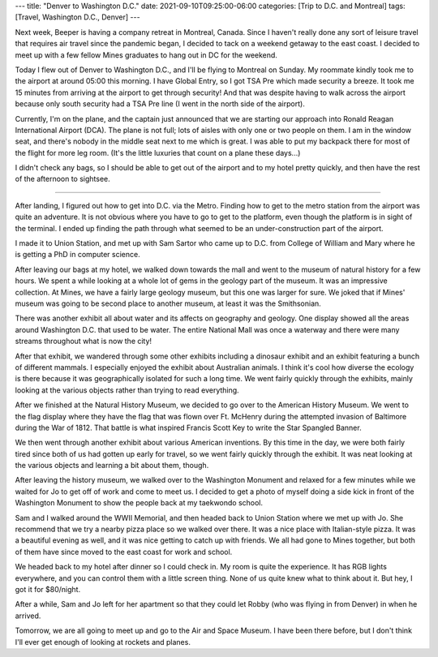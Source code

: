 ---
title: "Denver to Washington D.C."
date: 2021-09-10T09:25:00-06:00
categories: [Trip to D.C. and Montreal]
tags: [Travel, Washington D.C., Denver]
---

Next week, Beeper is having a company retreat in Montreal, Canada. Since I
haven't really done any sort of leisure travel that requires air travel since
the pandemic began, I decided to tack on a weekend getaway to the east coast. I
decided to meet up with a few fellow Mines graduates to hang out in DC for the
weekend.

Today I flew out of Denver to Washington D.C., and I'll be flying to Montreal on
Sunday. My roommate kindly took me to the airport at around 05:00 this morning.
I have Global Entry, so I got TSA Pre which made security a breeze. It took me
15 minutes from arriving at the airport to get through security! And that was
despite having to walk across the airport because only south security had a TSA
Pre line (I went in the north side of the airport).

Currently, I'm on the plane, and the captain just announced that we are starting
our approach into Ronald Reagan International Airport (DCA). The plane is not
full; lots of aisles with only one or two people on them. I am in the window
seat, and there's nobody in the middle seat next to me which is great. I was
able to put my backpack there for most of the flight for more leg room. (It's
the little luxuries that count on a plane these days...)

I didn't check any bags, so I should be able to get out of the airport and to my
hotel pretty quickly, and then have the rest of the afternoon to sightsee.

-------------------------------------------------------------------------------

After landing, I figured out how to get into D.C. via the Metro. Finding how to
get to the metro station from the airport was quite an adventure. It is not
obvious where you have to go to get to the platform, even though the platform is
in sight of the terminal. I ended up finding the path through what seemed to be
an under-construction part of the airport.

I made it to Union Station, and met up with Sam Sartor who came up to D.C. from
College of William and Mary where he is getting a PhD in computer science.

After leaving our bags at my hotel, we walked down towards the mall and went to
the museum of natural history for a few hours. We spent a while looking at a
whole lot of gems in the geology part of the museum. It was an impressive
collection. At Mines, we have a fairly large geology museum, but this one was
larger for sure. We joked that if Mines' museum was going to be second place to
another museum, at least it was the Smithsonian.

There was another exhibit all about water and its affects on geography and
geology. One display showed all the areas around Washington D.C. that used to be
water. The entire National Mall was once a waterway and there were many streams
throughout what is now the city!

After that exhibit, we wandered through some other exhibits including a dinosaur
exhibit and an exhibit featuring a bunch of different mammals. I especially
enjoyed the exhibit about Australian animals. I think it's cool how diverse the
ecology is there because it was geographically isolated for such a long time. We
went fairly quickly through the exhibits, mainly looking at the various objects
rather than trying to read everything.

After we finished at the Natural History Museum, we decided to go over to the
American History Museum. We went to the flag display where they have the flag
that was flown over Ft. McHenry during the attempted invasion of Baltimore
during the War of 1812. That battle is what inspired Francis Scott Key to write
the Star Spangled Banner.

We then went through another exhibit about various American inventions. By this
time in the day, we were both fairly tired since both of us had gotten up early
for travel, so we went fairly quickly through the exhibit. It was neat looking
at the various objects and learning a bit about them, though.

After leaving the history museum, we walked over to the Washington Monument and
relaxed for a few minutes while we waited for Jo to get off of work and come to
meet us. I decided to get a photo of myself doing a side kick in front of the
Washington Monument to show the people back at my taekwondo school.

.. raw:: html

    <video
      src="./images/side-kick-washington.mp4"
      width="50%"
      class="align-center"
      autoplay="true"
      controls="true"
      muted="true"
      loop="true">
    </video>

Sam and I walked around the WWII Memorial, and then headed back to Union Station
where we met up with Jo. She recommend that we try a nearby pizza place so we
walked over there. It was a nice place with Italian-style pizza. It was a
beautiful evening as well, and it was nice getting to catch up with friends. We
all had gone to Mines together, but both of them have since moved to the east
coast for work and school.

We headed back to my hotel after dinner so I could check in. My room is quite
the experience. It has RGB lights everywhere, and you can control them with a
little screen thing. None of us quite knew what to think about it. But hey, I
got it for $80/night.

.. image:: ./images/yotel-room.png
   :alt: A photo of my hotel room
   :align: center
   :target: ./images/yotel-room.png

After a while, Sam and Jo left for her apartment so that they could let Robby
(who was flying in from Denver) in when he arrived.

Tomorrow, we are all going to meet up and go to the Air and Space Museum. I have
been there before, but I don't think I'll ever get enough of looking at rockets
and planes.

